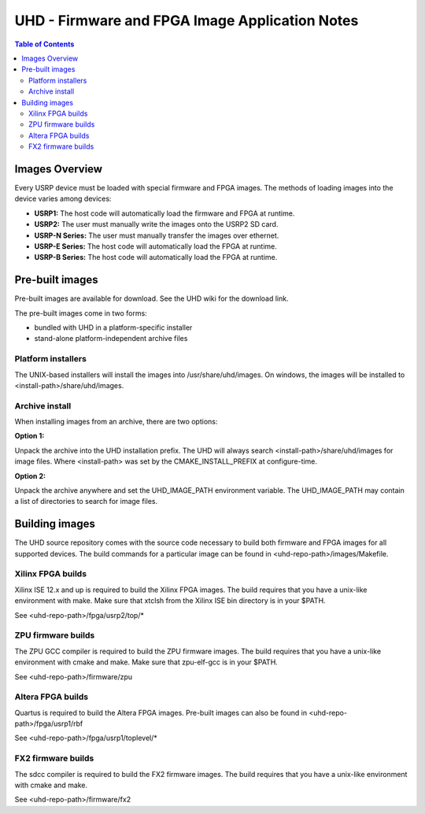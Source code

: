 ========================================================================
UHD - Firmware and FPGA Image Application Notes
========================================================================

.. contents:: Table of Contents

------------------------------------------------------------------------
Images Overview
------------------------------------------------------------------------
Every USRP device must be loaded with special firmware and FPGA images.
The methods of loading images into the device varies among devices:

* **USRP1:** The host code will automatically load the firmware and FPGA at runtime.
* **USRP2:** The user must manually write the images onto the USRP2 SD card.
* **USRP-N Series:** The user must manually transfer the images over ethernet.
* **USRP-E Series:** The host code will automatically load the FPGA at runtime.
* **USRP-B Series:** The host code will automatically load the FPGA at runtime.

------------------------------------------------------------------------
Pre-built images
------------------------------------------------------------------------

Pre-built images are available for download.
See the UHD wiki for the download link.

The pre-built images come in two forms:

* bundled with UHD in a platform-specific installer
* stand-alone platform-independent archive files

^^^^^^^^^^^^^^^^^^^^^^
Platform installers
^^^^^^^^^^^^^^^^^^^^^^
The UNIX-based installers will install the images into /usr/share/uhd/images.
On windows, the images will be installed to <install-path>/share/uhd/images.

^^^^^^^^^^^^^^^^^^^^^^
Archive install
^^^^^^^^^^^^^^^^^^^^^^
When installing images from an archive, there are two options:

**Option 1:**

Unpack the archive into the UHD installation prefix.
The UHD will always search <install-path>/share/uhd/images for image files.
Where <install-path> was set by the CMAKE_INSTALL_PREFIX at configure-time.

**Option 2:**

Unpack the archive anywhere and set the UHD_IMAGE_PATH environment variable.
The UHD_IMAGE_PATH may contain a list of directories to search for image files.

------------------------------------------------------------------------
Building images
------------------------------------------------------------------------

The UHD source repository comes with the source code necessary to build
both firmware and FPGA images for all supported devices.
The build commands for a particular image can be found in <uhd-repo-path>/images/Makefile.

^^^^^^^^^^^^^^^^^^^^^^^^^^^^^^^^^^^^
Xilinx FPGA builds
^^^^^^^^^^^^^^^^^^^^^^^^^^^^^^^^^^^^
Xilinx ISE 12.x and up is required to build the Xilinx FPGA images.
The build requires that you have a unix-like environment with make.
Make sure that xtclsh from the Xilinx ISE bin directory is in your $PATH.

See <uhd-repo-path>/fpga/usrp2/top/*

^^^^^^^^^^^^^^^^^^^^^^^^^^^^^^^^^^^^
ZPU firmware builds
^^^^^^^^^^^^^^^^^^^^^^^^^^^^^^^^^^^^
The ZPU GCC compiler is required to build the ZPU firmware images.
The build requires that you have a unix-like environment with cmake and make.
Make sure that zpu-elf-gcc is in your $PATH.

See <uhd-repo-path>/firmware/zpu

^^^^^^^^^^^^^^^^^^^^^^^^^^^^^^^^^^^^
Altera FPGA builds
^^^^^^^^^^^^^^^^^^^^^^^^^^^^^^^^^^^^
Quartus is required to build the Altera FPGA images.
Pre-built images can also be found in <uhd-repo-path>/fpga/usrp1/rbf

See <uhd-repo-path>/fpga/usrp1/toplevel/*

^^^^^^^^^^^^^^^^^^^^^^^^^^^^^^^^^^^^
FX2 firmware builds
^^^^^^^^^^^^^^^^^^^^^^^^^^^^^^^^^^^^
The sdcc compiler is required to build the FX2 firmware images.
The build requires that you have a unix-like environment with cmake and make.

See <uhd-repo-path>/firmware/fx2
